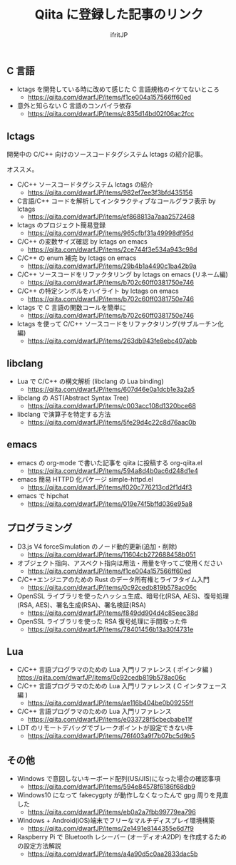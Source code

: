 # -*- coding:utf-8 -*-
#+AUTHOR: ifritJP
#+STARTUP: nofold
#+OPTIONS: ^:{}

#+TITLE: Qiita に登録した記事のリンク

** C 言語

- lctags を開発している時に改めて感じた C 言語規格のイケてないところ
  - https://qiita.com/dwarfJP/items/f1ce004a157566ff60ed
- 意外と知らない C 言語のコンパイラ依存
  - https://qiita.com/dwarfJP/items/c835d14bd02f06ac2fcc

** lctags

開発中の C/C++ 向けのソースコードタグシステム lctags の紹介記事。

オススメ。
   
- C/C++ ソースコードタグシステム lctags の紹介
  - https://qiita.com/dwarfJP/items/982ef7ee3f3bfd435156
- C言語/C++ コードを解析してインタラクティブなコールグラフ表示 by lctags
  - https://qiita.com/dwarfJP/items/ef868813a7aaa2572468
- lctags のプロジェクト簡易登録
  - https://qiita.com/dwarfJP/items/965cfbf31a49998df95d
- C/C++ の変数サイズ確認 by lctags on emacs
  - https://qiita.com/dwarfJP/items/2ce744f3e534a943c98d
- C/C++ の enum 補完 by lctags on emacs
  - https://qiita.com/dwarfJP/items/29b4b1a4490c1ba42b9a
- C/C++ ソースコードをリファクタリング by lctags on emacs (リネーム編)
  - https://qiita.com/dwarfJP/items/b702c60ff0381750e746
- C/C++ の特定シンボルをハイライト by lctags on emacs
  - https://qiita.com/dwarfJP/items/b702c60ff0381750e746
- lctags で C 言語の関数コールを簡単に
  - https://qiita.com/dwarfJP/items/b702c60ff0381750e746
- lctags を使って C/C++ ソースコードをリファクタリング(サブルーチン化編)
  - https://qiita.com/dwarfJP/items/263db943fe8ebc407abb

** libclang

- Lua で C/C++ の構文解析 (libclang の Lua binding)
  - https://qiita.com/dwarfJP/items/607d46e0a1dcb1e3a2a5
- libclang の AST(Abstract Syntax Tree)
  - https://qiita.com/dwarfJP/items/c003acc108d1320bce68
- libclang で演算子を特定する方法
  - https://qiita.com/dwarfJP/items/5fe29d4c22c8d76aac0b

** emacs    

- emacs の org-mode で書いた記事を qiita に投稿する org-qiita.el
  - https://qiita.com/dwarfJP/items/594a8d4b0ac6d248d1e4
- emacs 簡易 HTTPD 化パケージ simple-httpd.el
  - https://qiita.com/dwarfJP/items/f020c776213cd2f1d4f3
- emacs で hipchat
  - https://qiita.com/dwarfJP/items/019e74f5bffd036e95a8

** プログラミング

- D3.js V4 forceSimulation のノード動的更新(追加・削除)
  - https://qiita.com/dwarfJP/items/11604cb272688458b051
- オブジェクト指向、アスペクト指向は用法・用量を守ってご使用ください
  - https://qiita.com/dwarfJP/items/f1ce004a157566ff60ed
- C/C++エンジニアのための Rust のデータ所有権とライフタイム入門
  - https://qiita.com/dwarfJP/items/0c92cedb819b578ac06c
- OpenSSL ライブラリを使ったハッシュ生成、暗号化(RSA, AES)、復号処理(RSA, AES)、署名生成(RSA)、署名検証(RSA)
  - https://qiita.com/dwarfJP/items/f849dd904d4c85eec38d
- OpenSSL ライブラリを使った RSA 復号処理に手間取った件
  - https://qiita.com/dwarfJP/items/78401456b13a30f4731e

    
** Lua

- C/C++ 言語プログラマのための Lua 入門リファレンス ( ポインタ編 )
  https://qiita.com/dwarfJP/items/0c92cedb819b578ac06c
- C/C++ 言語プログラマのための Lua 入門リファレンス ( C インタフェース編 )
  - https://qiita.com/dwarfJP/items/ae116b404be0b09255ff
- C/C++ 言語プログラマのための Lua 入門リファレンス
  - https://qiita.com/dwarfJP/items/e033728f5cbecbabe11f
- LDT のリモートデバッグでブレークポイントが設定できない件
  - https://qiita.com/dwarfJP/items/76f403a9f7b07bc5d9b5
    

** その他

- Windows で意図しないキーボード配列(US/JIS)になった場合の確認事項
  - https://qiita.com/dwarfJP/items/594e84578f6186f68db9
- Windows10 になって fakecygpty が動作しなくなったんで gpg 周りを見直した
  - https://qiita.com/dwarfJP/items/eb0a2a7fbb99779ea796
- Windows + Android(iOS)端末でフリーなマルチディスプレイ環境構築
  - https://qiita.com/dwarfJP/items/2e1491e8144355e6d7f9
- Raspberry Pi で Bluetooth レシーバー (オーディオ:A2DP) を作成するための設定方法解説
  - https://qiita.com/dwarfJP/items/a4a90d5c0aa2833dac5b
